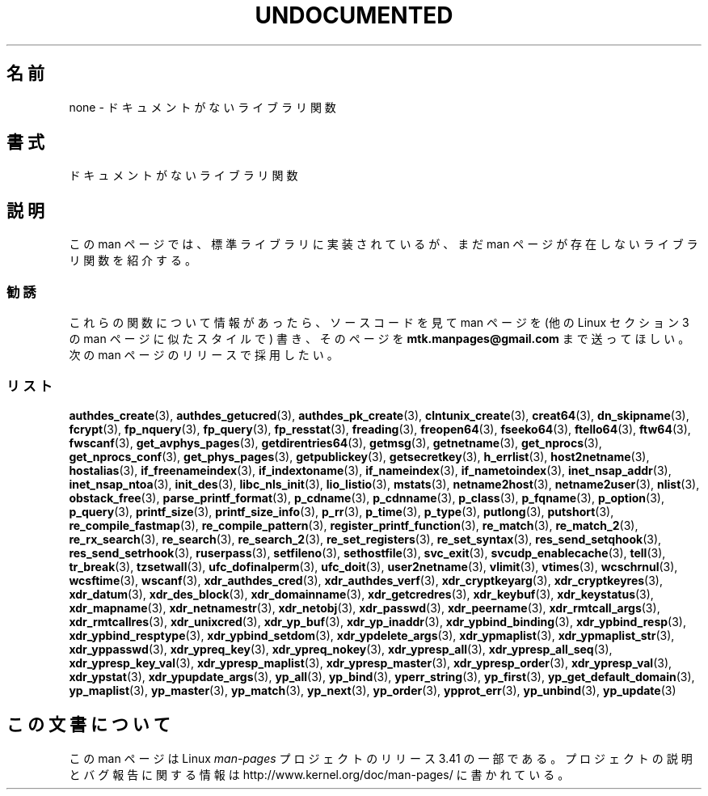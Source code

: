 .\" Hey Emacs! This file is -*- nroff -*- source.
.\"
.\" Copyright 1995 Jim Van Zandt
.\" From jrv@vanzandt.mv.com Mon Sep  4 21:11:50 1995
.\"
.\" Permission is granted to make and distribute verbatim copies of this
.\" manual provided the copyright notice and this permission notice are
.\" preserved on all copies.
.\"
.\" Permission is granted to copy and distribute modified versions of this
.\" manual under the conditions for verbatim copying, provided that the
.\" entire resulting derived work is distributed under the terms of a
.\" permission notice identical to this one.
.\"
.\" Since the Linux kernel and libraries are constantly changing, this
.\" manual page may be incorrect or out-of-date.  The author(s) assume no
.\" responsibility for errors or omissions, or for damages resulting from
.\" the use of the information contained herein.  The author(s) may not
.\" have taken the same level of care in the production of this manual,
.\" which is licensed free of charge, as they might when working
.\" professionally.
.\"
.\" Formatted or processed versions of this manual, if unaccompanied by
.\" the source, must acknowledge the copyright and authors of this work.
.\"
.\" 1996-11-08, meem@sherilyn.wustl.edu, corrections
.\" 2004-10-31, aeb, changed maintainer address, updated list
.\"
.\"*******************************************************************
.\"
.\" This file was generated with po4a. Translate the source file.
.\"
.\"*******************************************************************
.TH UNDOCUMENTED 3 2012\-05\-04 Linux "Linux Programmer's Manual"
.SH 名前
none \- ドキュメントがないライブラリ関数
.SH 書式
ドキュメントがないライブラリ関数
.SH 説明
この man ページでは、 標準ライブラリに実装されているが、 まだ man ページが存在しないライブラリ関数を紹介する。
.SS 勧誘
これらの関数について情報があったら、 ソースコードを見て man ページを (他の Linux セクション 3 の man ページに似たスタイルで)
書き、そのページを \fBmtk.manpages@gmail.com\fP まで送ってほしい。 次の man ページのリリースで採用したい。
.SS リスト

.\" .BR chflags (3),
.\" .BR fattach (3),
.\" .BR fchflags (3),
.\" .BR fclean (3),
.\" .BR fdetach (3),
.\" .BR obstack stuff (3),
\fBauthdes_create\fP(3), \fBauthdes_getucred\fP(3), \fBauthdes_pk_create\fP(3),
\fBclntunix_create\fP(3), \fBcreat64\fP(3), \fBdn_skipname\fP(3), \fBfcrypt\fP(3),
\fBfp_nquery\fP(3), \fBfp_query\fP(3), \fBfp_resstat\fP(3), \fBfreading\fP(3),
\fBfreopen64\fP(3), \fBfseeko64\fP(3), \fBftello64\fP(3), \fBftw64\fP(3), \fBfwscanf\fP(3),
\fBget_avphys_pages\fP(3), \fBgetdirentries64\fP(3), \fBgetmsg\fP(3),
\fBgetnetname\fP(3), \fBget_nprocs\fP(3), \fBget_nprocs_conf\fP(3),
\fBget_phys_pages\fP(3), \fBgetpublickey\fP(3), \fBgetsecretkey\fP(3),
\fBh_errlist\fP(3), \fBhost2netname\fP(3), \fBhostalias\fP(3),
\fBif_freenameindex\fP(3), \fBif_indextoname\fP(3), \fBif_nameindex\fP(3),
\fBif_nametoindex\fP(3), \fBinet_nsap_addr\fP(3), \fBinet_nsap_ntoa\fP(3),
\fBinit_des\fP(3), \fBlibc_nls_init\fP(3), \fBlio_listio\fP(3), \fBmstats\fP(3),
\fBnetname2host\fP(3), \fBnetname2user\fP(3), \fBnlist\fP(3), \fBobstack_free\fP(3),
\fBparse_printf_format\fP(3), \fBp_cdname\fP(3), \fBp_cdnname\fP(3), \fBp_class\fP(3),
\fBp_fqname\fP(3), \fBp_option\fP(3), \fBp_query\fP(3), \fBprintf_size\fP(3),
\fBprintf_size_info\fP(3), \fBp_rr\fP(3), \fBp_time\fP(3), \fBp_type\fP(3),
\fBputlong\fP(3), \fBputshort\fP(3), \fBre_compile_fastmap\fP(3),
\fBre_compile_pattern\fP(3), \fBregister_printf_function\fP(3), \fBre_match\fP(3),
\fBre_match_2\fP(3), \fBre_rx_search\fP(3), \fBre_search\fP(3), \fBre_search_2\fP(3),
\fBre_set_registers\fP(3), \fBre_set_syntax\fP(3), \fBres_send_setqhook\fP(3),
\fBres_send_setrhook\fP(3), \fBruserpass\fP(3), \fBsetfileno\fP(3),
\fBsethostfile\fP(3), \fBsvc_exit\fP(3), \fBsvcudp_enablecache\fP(3), \fBtell\fP(3),
\fBtr_break\fP(3), \fBtzsetwall\fP(3), \fBufc_dofinalperm\fP(3), \fBufc_doit\fP(3),
\fBuser2netname\fP(3), \fBvlimit\fP(3), \fBvtimes\fP(3), \fBwcschrnul\fP(3),
\fBwcsftime\fP(3), \fBwscanf\fP(3), \fBxdr_authdes_cred\fP(3),
\fBxdr_authdes_verf\fP(3), \fBxdr_cryptkeyarg\fP(3), \fBxdr_cryptkeyres\fP(3),
\fBxdr_datum\fP(3), \fBxdr_des_block\fP(3), \fBxdr_domainname\fP(3),
\fBxdr_getcredres\fP(3), \fBxdr_keybuf\fP(3), \fBxdr_keystatus\fP(3),
\fBxdr_mapname\fP(3), \fBxdr_netnamestr\fP(3), \fBxdr_netobj\fP(3), \fBxdr_passwd\fP(3),
\fBxdr_peername\fP(3), \fBxdr_rmtcall_args\fP(3), \fBxdr_rmtcallres\fP(3),
\fBxdr_unixcred\fP(3), \fBxdr_yp_buf\fP(3), \fBxdr_yp_inaddr\fP(3),
\fBxdr_ypbind_binding\fP(3), \fBxdr_ypbind_resp\fP(3), \fBxdr_ypbind_resptype\fP(3),
\fBxdr_ypbind_setdom\fP(3), \fBxdr_ypdelete_args\fP(3), \fBxdr_ypmaplist\fP(3),
\fBxdr_ypmaplist_str\fP(3), \fBxdr_yppasswd\fP(3), \fBxdr_ypreq_key\fP(3),
\fBxdr_ypreq_nokey\fP(3), \fBxdr_ypresp_all\fP(3), \fBxdr_ypresp_all_seq\fP(3),
\fBxdr_ypresp_key_val\fP(3), \fBxdr_ypresp_maplist\fP(3), \fBxdr_ypresp_master\fP(3),
\fBxdr_ypresp_order\fP(3), \fBxdr_ypresp_val\fP(3), \fBxdr_ypstat\fP(3),
\fBxdr_ypupdate_args\fP(3), \fByp_all\fP(3), \fByp_bind\fP(3), \fByperr_string\fP(3),
\fByp_first\fP(3), \fByp_get_default_domain\fP(3), \fByp_maplist\fP(3),
\fByp_master\fP(3), \fByp_match\fP(3), \fByp_next\fP(3), \fByp_order\fP(3),
\fBypprot_err\fP(3), \fByp_unbind\fP(3), \fByp_update\fP(3)
.SH この文書について
この man ページは Linux \fIman\-pages\fP プロジェクトのリリース 3.41 の一部
である。プロジェクトの説明とバグ報告に関する情報は
http://www.kernel.org/doc/man\-pages/ に書かれている。
